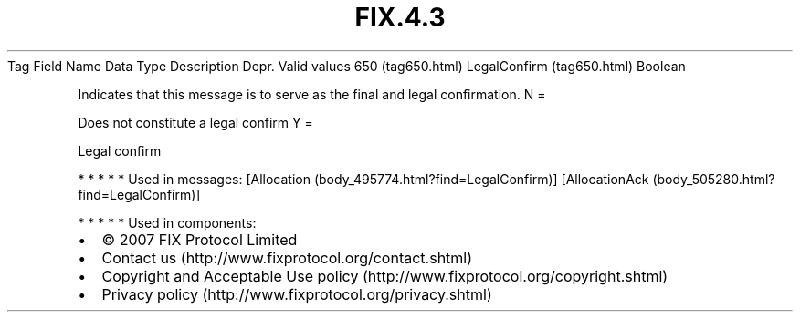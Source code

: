 .TH FIX.4.3 "" "" "Tag #650"
Tag
Field Name
Data Type
Description
Depr.
Valid values
650 (tag650.html)
LegalConfirm (tag650.html)
Boolean
.PP
Indicates that this message is to serve as the final and legal
confirmation.
N
=
.PP
Does not constitute a legal confirm
Y
=
.PP
Legal confirm
.PP
   *   *   *   *   *
Used in messages:
[Allocation (body_495774.html?find=LegalConfirm)]
[AllocationAck (body_505280.html?find=LegalConfirm)]
.PP
   *   *   *   *   *
Used in components:

.PD 0
.P
.PD

.PP
.PP
.IP \[bu] 2
© 2007 FIX Protocol Limited
.IP \[bu] 2
Contact us (http://www.fixprotocol.org/contact.shtml)
.IP \[bu] 2
Copyright and Acceptable Use policy (http://www.fixprotocol.org/copyright.shtml)
.IP \[bu] 2
Privacy policy (http://www.fixprotocol.org/privacy.shtml)
